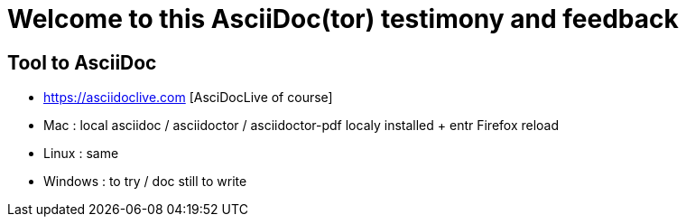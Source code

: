 = Welcome to this AsciiDoc(tor) testimony and feedback

== Tool to AsciiDoc
* https://asciidoclive.com [AsciDocLive of course]
* Mac : local asciidoc / asciidoctor / asciidoctor-pdf localy installed + entr Firefox reload
* Linux : same
* Windows : to try / doc still to write

